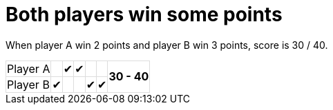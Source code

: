 ifndef::ROOT_PATH[:ROOT_PATH: ../../..]

[#org_sfvl_demo_tennistest_both_players_win_some_points]
= Both players win some points

When player A win 2 points and player B win 3 points, score is 30 / 40.

[%autowidth, cols=7*, stripes=none]
|===
| Player A|   | &#x2714; | &#x2714; |   |
.2+^.^| *30 - 40*
| Player B| &#x2714; |   |   | &#x2714; | &#x2714; |
|===

++++
<style>
table.tableblock.grid-all {
    border-collapse: collapse;
}
table.tableblock.grid-all, table.tableblock.grid-all td, table.grid-all > * > tr > .tableblock:last-child {
    border: 1px solid #dddddd;
}
</style>
++++


